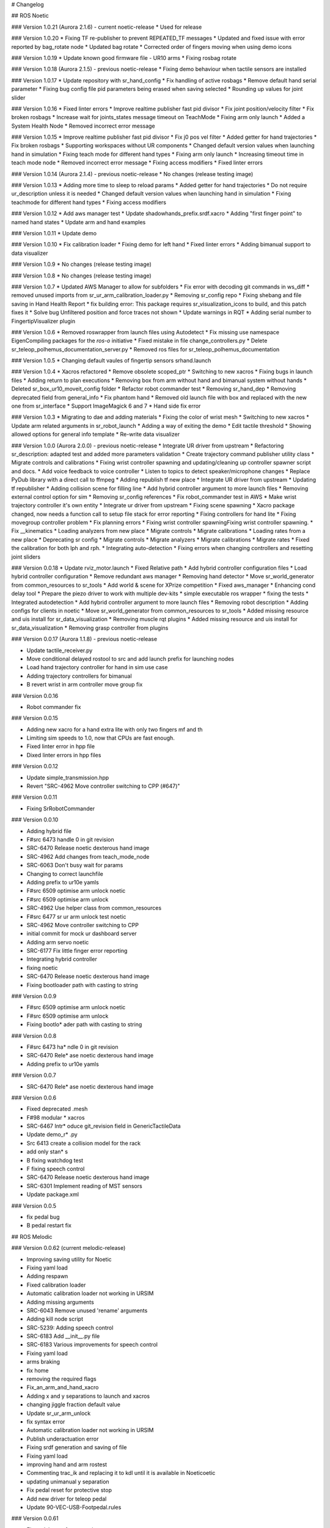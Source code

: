 # Changelog

## ROS Noetic

### Version 1.0.21 (Aurora 2.1.6) - current noetic-release
* Used for release

### Version 1.0.20
* Fixing TF re-publisher to prevent REPEATED_TF messages
* Updated and fixed issue with error reported by bag_rotate node
* Updated bag rotate
* Corrected order of fingers moving when using demo icons

### Version 1.0.19
* Update known good firmware file - UR10 arms
* Fixing rosbag rotate

### Version 1.0.18 (Aurora 2.1.5) - previous noetic-release
* Fixing demo behaviour when tactile sensors are installed

### Version 1.0.17
* Update repository with sr_hand_config
* Fix handling of active rosbags
* Remove default hand serial parameter
* Fixing bug config file pid parameters being erased when saving selected
* Rounding up values for joint slider

### Version 1.0.16
* Fixed linter errors
* Improve realtime publisher fast pid divisor
* Fix joint position/velocity filter
* Fix broken rosbags
* Increase wait for joints_states message timeout on TeachMode
* Fixing arm only launch
* Added a System Health Node
* Removed incorrect error message

### Version 1.0.15
* Improve realtime publisher fast pid divisor
* Fix j0 pos vel filter
* Added getter for hand trajectories
* Fix broken rosbags
* Supporting workspaces without UR components
* Changed default version values when launching hand in simulation
* Fixing teach mode for different hand types
* Fixing arm only launch
* Increasing timeout time in teach mode node
* Removed incorrect error message
* Fixing access modifiers
* Fixed linter errors

### Version 1.0.14 (Aurora 2.1.4) - previous noetic-release
* No changes (release testing image)

### Version 1.0.13
* Adding more time to sleep to reload params
* Added getter for hand trajectories
* Do not require ur_description unless it is needed
* Changed default version values when launching hand in simulation
* Fixing teachmode for different hand types
* Fixing access modifiers

### Version 1.0.12
* Add aws manager test
* Update shadowhands_prefix.srdf.xacro
* Adding "first finger point" to named hand states
* Update arm and hand examples

### Version 1.0.11
* Update demo

### Version 1.0.10
* Fix calibration loader
* Fixing demo for left hand
* Fixed linter errors
* Adding bimanual support to data visualizer

### Version 1.0.9
* No changes (release testing image)

### Version 1.0.8
* No changes (release testing image)

### Version 1.0.7
* Updated AWS Manager to allow for subfolders
* Fix error with decoding git commands in ws_diff
* removed unused imports from sr_ur_arm_calibration_loader.py
* Removing sr_config repo
* Fixing shebang and file saving in Hand Health Report
* fix building error: This package requires sr_visualization_icons to build, and this patch fixes it
* Solve bug Unfiltered position and force traces not shown
* Update warnings in RQT
* Adding serial number to FingertipVisualizer plugin

### Version 1.0.6
* Removed roswrapper from launch files using Autodetect
* Fix missing use namespace EigenCompiling packages for the `ros-o` initiative
* Fixed mistake in file change_controllers.py
* Delete sr_teleop_polhemus_documentation_server.py
* Removed ros files for sr_teleop_polhemus_documentation

### Version 1.0.5
* Changing default vaules of fingertip sensors srhand.launch

### Version 1.0.4
* Xacros refactored
* Remove obsolete scoped_ptr
* Switching to new xacros
* Fixing bugs in launch files
* Adding return to plan executions
* Removing box from arm without hand and bimanual system without hands
* Deleted sr_box_ur10_moveit_config folder
* Refactor robot commander test
* Removing sr_hand_dep
* Removing deprecated field from general_info
* Fix phantom hand
* Removed old launch file with box and replaced with the new one from sr_interface
* Support ImageMagick 6 and 7
* Hand side fix error

### Version 1.0.3
* Migrating to dae and adding materials
* Fixing the color of wrist mesh
* Switching to new xacros
* Update arm related arguments in sr_robot_launch
* Adding a way of exiting the demo
* Edit tactile threshold
* Showing allowed options for general info template
* Re-write data visualizer

### Version 1.0.0 (Aurora 2.0.0) - previous noetic-release
* Integrate UR driver from upstream
* Refactoring sr_description: adapted test and added more parameters validation
* Create trajectory command publisher utility class
* Migrate controls and calibrations
* Fixing wrist controller spawning and updating/cleaning up controller spawner script and docs.
* Add voice feedback to voice controller
* Listen to topics to detect speaker/microphone changes
* Replace PyDub library with a direct call to ffmpeg
* Adding republish tf new place
* Integrate UR driver from upstream
* Updating tf republisher
* Adding collision scene for filling line
* Add hybrid controller argument to more launch files
* Removing external control option for sim
* Removing sr_config references
* Fix robot_commander test in AWS
* Make wrist trajectory controller it's own entity
* Integrate ur driver from upstream
* Fixing scene spawning
* Xacro package changed, now needs a function call to setup file stack for error reporting
* Fixing controllers for hand lite
* Fixing movegroup controller problem
* Fix planning errors
* Fixing wrist controller spawningFixing wrist controller spawning.
* Fix __kinematics
* Loading analyzers from new place
* Migrate controls
* Migrate calibrations
* Loading rates from a new place
* Deprecating sr config
* Migrate controls
* Migrate analyzers
* Migrate calibrations
* Migrate rates
* Fixed the calibration for both lph and rph.
* Integrating auto-detection
* Fixing errors when changing controllers and resetting joint sliders

### Version 0.0.18
* Update rviz_motor.launch
* Fixed Relative path
* Add hybrid controller configuration files
* Load hybrid controller configuration
* Remove redundant aws manager
* Removing hand detector
* Move sr_world_generator from common_resources to sr_tools
* Add world & scene for XPrize competition
* Fixed aws_manager
* Enhancing cond delay tool
* Prepare the piezo driver to work with multiple dev-kits
* simple executable ros wrapper
* fixing the tests
* Integrated autodetection
* Add hybrid controller argument to more launch files
* Removing robot description
* Adding configs for clients in noetic
* Move sr_world_generator from common_resources to sr_tools
* Added missing resource and uis install for sr_data_visualization
* Removing muscle rqt plugins
* Added missing resource and uis install for sr_data_visualization
* Removing grasp controller from plugins

### Version 0.0.17 (Aurora 1.1.8) - previous noetic-release

* Update tactile_receiver.py
* Move conditional delayed rostool to src and add launch prefix for launching nodes
* Load hand trajectory controller for hand in sim use case
* Adding trajectory controllers for bimanual
* B revert wrist in arm controller move group fix

### Version 0.0.16

* Robot commander fix

### Version 0.0.15

* Adding new xacro for a hand extra lite with only two fingers mf and th
* Limiting sim speeds to 1.0, now that CPUs are fast enough.
* Fixed linter error in hpp file
* Dixed linter errors in hpp files

### Version 0.0.12

* Update simple_transmission.hpp
* Revert "SRC-4962 Move controller switching to CPP (#647)"

### Version 0.0.11

* Fixing SrRobotCommander

### Version 0.0.10

* Adding hybrid file
* F#src 6473 handle 0 in git revision
* SRC-6470 Release noetic dexterous hand image
* SRC-4962 Add changes from teach_mode_node
* SRC-6063 Don't busy wait for params
* Changing to correct launchfile
* Adding prefix to ur10e yamls
* F#src 6509 optimise arm unlock noetic
* F#src 6509 optimise arm unlock
* SRC-4962 Use helper class from common_resources
* F#src 6477 sr ur arm unlock test noetic
* SRC-4962 Move controller switching to CPP
* initial commit for mock ur dashboard server
* Adding arm servo noetic
* SRC-6177 Fix little finger error reporting
* Integrating hybrid controller
* fixing noetic
* SRC-6470 Release noetic dexterous hand image
* Fixing bootloader path with casting to string

### Version 0.0.9

* F#src 6509 optimise arm unlock noetic
* F#src 6509 optimise arm unlock
* Fixing bootlo* ader path with casting to string

### Version 0.0.8

* F#src 6473 ha* ndle 0 in git revision
* SRC-6470 Rele* ase noetic dexterous hand image
* Adding prefix to ur10e yamls

### Version 0.0.7

* SRC-6470 Rele* ase noetic dexterous hand image

### Version 0.0.6

* Fixed deprecated .mesh
* F#98 modular * xacros
* SRC-6467 Intr* oduce git_revision field in GenericTactileData
* Update demo_r* .py
* Src 6413 create a collision model for the rack
* add only stan* s
* B fixing watchdog test
* F fixing speech control
* SRC-6470 Release noetic dexterous hand image
* SRC-6301 Implement reading of MST sensors
* Update package.xml

### Version 0.0.5

* fix pedal bug
* B pedal restart fix

## ROS Melodic

### Version 0.0.62  (current melodic-release)

* Improving saving utility for Noetic
* Fixing yaml load
* Adding respawn
* Fixed calibration loader
* Automatic calibration loader not working in URSIM
* Adding missing arguments
* SRC-6043 Remove unused 'rename' arguments
* Adding kill node script
* SRC-5239: Adding speech control
* SRC-6183 Add __init__.py file
* SRC-6183 Various improvements for speech control
* Fixing yaml load
* arms braking
* fix home
* removing the required flags
* Fix_an_arm_and_hand_xacro
* Adding x and y separations to launch and xacros
* changing jiggle fraction default value
* Update sr_ur_arm_unlock
* fix syntax error
* Automatic calibration loader not working in URSIM
* Publish underactuation error
* Fixing srdf generation and saving of file
* Fixing yaml load
* improving hand and arm rostest
* Commenting trac_ik and replacing it to kdl until it is available in Noeticoetic
* updating unimanual y separation
* Fix pedal reset for protective stop
* Add new driver for teleop pedal
* Update 90-VEC-USB-Footpedal.rules

### Version 0.0.61

* Fix pedal reset for protective stop

### Version 0.0.60

* Improving saving utility for Noetic
* Fixing yaml load
* Adding missing arguments
* Remove unused 'rename' arguments
* Adding kill node script
* Adding speech control
* Add __init__.py file
* Various improvements for speech control
* Fixing yaml load
* Publish underactuation error
* Fixing srdf generation and saving of file
* Fixing yaml load
* improving hand and arm rostest
* Commenting trac_ik and replacing it to kdl until it is available in Noeticoetic

### Version 0.0.58

* Changing paramiko version to 2.7.2
* Adding respawn
* Merging kinetic-devel back to melodic
* Fixed calibration loader
* Fixed arm and hand xacro
* Automatic calibration loader not working in URSIM
* Fixing orientation for left arms
* Fixing xacro
* Hand and arm test
* Arms braking
* Fix home
* Removing the required flags
* Updating unimanual y separation
* Adding X and Y separations to launch and xacros
* Changing jiggle fraction default value
* Update sr_ur_arm_unlock
* Fix syntax error
* Fix data visualization bug
* Add new driver for teleop pedal
* Update 90-VEC-USB-Footpedal.rules

### Version 0.0.57 (previous melodic-release)

* Merging kinetic-devel back to melodic
* Fixing orientation for left arms
* Fixing xacro for sr_multi_description/urdf/right_srhand_lite_ur10e.urdf.xacro
* Adding hand and arm tests in robot launch
* Fix data visualization plugin bug

### Version 0.0.56

* Add wait for robot description in sr_robot_launch/launch/sr_ur_arm_box.launch
* Plotjuggler v3

### Version 0.0.55

* Update calibration GUI

### Version 0.0.54

* Fetch arm ips from param server
* fixing set_named_target method in robot commander

### Version 0.0.53

* Fix for hand finder overwriting urdf joints with all joints
* Add default to launch arg list
* Delete pull_request_template.md
* Adding wait to watchdog
* Fixing home angle arg in sr_robot_launch files
* Updating worlds and scenes to bimanual
* Adding the planning group two_hands
* Updating state saver for more options

### Version 0.0.52

* Delete pull_request_template.md
* Fix for hand finder overwriting urdf joints with all joints
* Add default to launch arg list in conditional delay

### Version 0.0.51

* Update sr_bimanual_ur10arms_hands.launch
* Adding start state to stored states
* Update planner to BiTRRT
* Modify parameter to load robot description at this level only if requested

### Version 0.0.50

* Demohand a with ur10e updated

### Version 0.0.49

* Adding hybrid controller arbitrary frame
* Removing exclude wrist from controller spawner
* Removing include_wrist_in_arm_controller param
* Adding planning quality to examples
* Adding scripts and documentation for in-docker leap motion running
* Bimanual demohands a d changes
* wrist mimic rostest
* Fix left arm scene
* add sr_robot_msg dependency

### Version 0.0.48

* Created bimanual xacro for hand lites biotacs

### Version 0.0.47

* Fixed hybrid controller installation and controller spawner
* Tests for the scene

### Version 0.0.46

* Added hybrid controller
* Added a xacro for shadow hand left lite with biotacs
* Fixed install of ros_heartbeat
* Updated aurora instructions to specify ethercat_right_hand rather than ethercat_interface
* Fixed conditional roslaunch (added extra conditions)
* Adding and updating hand ROS tests
* New scene and world for MS lab 
* add cpp wait for param
* updating open hand demo for smoother opening 

### Version 0.0.45

* Added stand to simulation
* Updated README
* adding additional check

### Version 0.0.44 (previous melodic-release)

* Created /run/user/1000 folder inside the docker container (to fix rqt graphics issue)

### Version 0.0.43

* Local hw interface and fixed do switch with centre of gravity

### Version 0.0.42

* Updated README.md

### Version 0.0.41

* Fixed and added files to make the ur5e with box work and generify the launch file
* Added metapackage

### Version 0.0.40

* Updated sr_system.launch
* Added full hand ur5e support
* Added ur5e normal hand configs

### Version 0.0.39

* Shadow glove GUI updated and moved

### Version 0.0.38

Features:

* Updated calibration GUI

### Version 0.0.37

Features:

* Tone down UR10e tuning so the arm behaves more smoothly

### Version 0.0.35

Features:

* Fix hand control parameter error in setting the payload for UR arm

### Version 0.0.34

Features:

* Update motor effort file for left hand
* Add relay node with tcp_nodelay param
* Hand + UR arm: allow setting cog and payload
* Use Shadow's fork of universal robot repositor
* Fix biotac visualizer for bimanual
* change yaw roll, adjust formulas after real hw testing
* Fix sensor manager file 

### Version 0.0.33

Features:

* Changing expected delimiter from newline to '_' in arm firmware checker
* Adding x and y separation for left bimanual arm config

### Version 0.0.32

Features:

* Set arm IP defaults to new values (10.8.1.1 and 10.8.2.1) and also added a comment about aurora using sed to replace these IPs
* Changed hand mapping path default to v4
* fix for arm in safety violation mode
* second try at adding ur10 config, minimal changes
* Fixing controller spawning bug in which WRJ1+2 would not work when wrist was included in arm trajectory control 
* Fixing controller spawning bug in which WRJ1+2 would not work when wr 
* Updating calibration gui 

### Version 0.0.31

Features:

* Fixed bug in Dexterity Test that stopped hand moving to the correct poses.
* Fixed bug in the Bimanual launch files to load correct planning groups.
* Mujoco ur hand
* Fix ur box
* Fixing bug wherein conditional delay script would count found parameter
* Adding gui for shadow glove calibration
* Moving hand meshes to a more standard path to make gzweb work
* parsing hand sides
* remove user choice, add conditional delay
* arm calibration loader 2
* Adding wrapper script for autodetecting shadow hands

### Version 0.0.30

Features:

* Fixed bug in RQT Data Visualiser that stopped other plugins from plotting

### Version 0.0.29

Features:

* Config and xacro for hand lite ur10e
* Fixed bug with ur_arm_release
* Fixed conditional delay bug in sr_interface

### Version 0.0.28

Features:

* now correctly handles exception
* config and xacro for hand lite ur10e
* Adding support for ur5e and hand lite
* fixing error message

### Version 0.0.27

Features:

* adding hand mapping v4 files
* enable ft sensor on ur e robots
* adding la_ur10e_with_box xacro
* fixed sr_hardware control loop bug
* Adding scene and world for ms garage 
* Update sr_ur10arm_box.launch 
* adding mapping v4
* Fixing args being limited to group scope
* Restoring arm_ and hand_ctrl control loop arguments to the previous f
* Adding mock triple pedal
* Fixing intermittent bug in controller spawning
* Updating real time TF republisher for more flexibility
* adding ur10e with box yaml files

### Version 0.0.26

Features:

* Updated controller spawner
* Replaced delay roslaunch with conditional roslaunch


### Version 0.0.24

Features:

* Fixed an issue where the config files did not contain a robot_config_file parameter, preventing launch
* Fixed an issue where robot_description was not found for the NUC setup
* Fixed an issue preventing the effort controllers to launch

### Version 0.0.20

Features:

* Fixed an issue where the hand Demo did not recognise Demo Hand D had biotacs

### Version 0.0.17

Features:

* Fixed a hand serial issue with launching bimanual hands locally without a NUC

### Version 0.0.16

Features:

* Fixed an issue in Rviz displaying left and right hands in the same location without separation when NUC with external control loop is being used

### Version 0.0.15

Features:

* Fixed an issue in Gazebo9 not displaying the forearms of the hands properly
* Fixed an issue in Rviz displaying left and right hands in the same location without separation

### Version 0.0.14

Features:

* Enabling the bimanual hands only system (no arms) to be run on NUC with external control loop

### Version 0.0.13

Features:

* Fixed deprecation errors for melodic
* Added bimanual with no hands to sr_robot_launch

## ROS Kinetic

### Version 1.0.53 (current kinetic-release)

Features:

* Fixed an issue with Moveit trajectory planning in the Bimanual setup

### Version 1.0.52

Features:

* Fixed a hand serial issue with launching bimanual hands locally without a NUC
* Fixed an issue with launching left or right hand locally without a NUC for ROS Kinetic

### Version 1.0.51

Features:

* Fixed an issue in Rviz displaying left and right hands in the same location without separation when NUC with external control loop is being used

### Version 1.0.50

Features:

* Fixed a bug causing incorrect launch of unimanual left hand in NUC external control loop for ROS kinetic only

### Version 1.0.49

Features:

* Fixed an issue in Rviz displaying left and right hands in the same location without separation

### Version 1.0.48

Features:

* Enabling the bimanual hands only system (no arms) to be run on NUC with external control loop

### Version 1.0.45 (current kinetic-release)

Features:

* Allows Hand control from the NUC
* UR firmware check on docker startup
* New thumb calibration
* Launch files updated

### Version 1.0.38

Features:

* Supports using an external control loop (in a NUC) to launch: hand only, arm only, hand+arm
* If an arm is connected, there is an automatic arm firmware compatibility check
* Automatic compatibility check of the Docker Image and hand firmwares

### Version 1.0.31

Features:

* Docker image now built in AWS

### Version 1.0.26

Features:

* Added a feature that Docker Image release process checks for pre-existing Docker tags in Dockerhub

### Version 1.0.25

Features:

* Updated launch files
* Added bimanual control
* General bugfixes

### Version 1.0.24

Features:

* Fixing a few bugs with the Data Visualizer
* Hand E Data Visualizer GUI

### Version 1.0.21

Features:

* System logging was added

### Version 1.0.15

Features:

* Moveit warehouse branch was changed to our fork to work well. Official moveit warehouse was crashing

### Version 1.0.12

Features:

* Moved CyberGlove configuration to its own repository. Using the CyberGlove requires the -cg Docker One-liner flag and correct CyberGlove branch to be specified
* If the hand is launched under simulation, use_sim_time is automatically set to true
* Added script to test real-time performance (control loop overruns and signal drops) of the computer running the hand and to specify how many seconds to run for
* Improved ROS save logs functionality by including debug symbols
* Improved ROS save logs functionality by deleting logs over 1 GB (to avoid the computer from filling up)
* Improved ROS save logs functionality (and the upload to AWS) to giving the user the option to decline uploading anything to AWS
* Added CyberGlobe calibration and tweaking plugins to rqt

### Version 1.0.9

Features:

* The Docker container launches in a few seconds

### Version 1.0.7

Features:

* Ability to easily upload ROS Logs to Amazon Web Services (AWS) and email them to Shadow Robot Company automatically
* PyQtGraph used for plotting back-end in rqt

### Version 1.0.5

Features:

* Release of hand E software (kinetic-v1.0.5) and firmware (firmware release 3), using the new firmware release mechanism
* Ability to save ROS logs by clicking on an icon on the desktop

### Version 1.0.2

* Initial version
